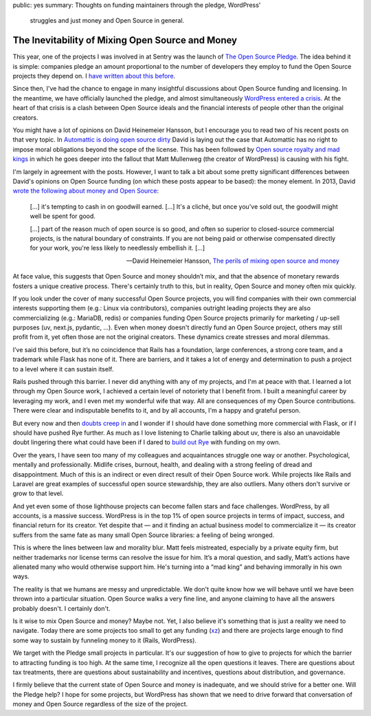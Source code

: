 public: yes
summary: Thoughts on funding maintainers through the pledge, WordPress'
  struggles and just money and Open Source in general.

The Inevitability of Mixing Open Source and Money
=================================================

This year, one of the projects I was involved in at Sentry was the launch
of `The Open Source Pledge <https://opensourcepledge.com/>`__.  The idea
behind it is simple: companies pledge an amount proportional to the number
of developers they employ to fund the Open Source projects they depend on.
I `have written about this before </2024/9/19/open-source-tax/>`__.

Since then, I've had the chance to engage in many insightful discussions
about Open Source funding and licensing.  In the meantime, we have
officially launched the pledge, and almost simultaneously `WordPress
entered a crisis
<https://techcrunch.com/2024/10/10/wordpress-vs-wp-engine-drama-explained/>`__.
At the heart of that crisis is a clash between Open Source ideals and
the financial interests of people other than the original creators.

You might have a lot of opinions on David Heinemeier Hansson, but I
encourage you to read two of his recent posts on that very topic.
In `Automattic is doing open source dirty
<https://world.hey.com/dhh/automattic-is-doing-open-source-dirty-b95cf128>`__
David is laying out the case that Automattic has no right to impose moral
obligations beyond the scope of the license.  This has been followed by
`Open source royalty and mad kings
<https://world.hey.com/dhh/open-source-royalty-and-mad-kings-a8f79d16>`__
in which he goes deeper into the fallout that Matt Mullenweg (the creator
of WordPress) is causing with his fight.

I'm largely in agreement with the posts.  However, I want to talk a bit
about some pretty significant differences between David's opinions on Open
Source funding (on which these posts appear to be based): the money
element.  In 2013, David `wrote the following about money and Open Source
<https://dhh.dk/2013/the-perils-of-mixing-open-source-and-money.html>`__:

    […] it's tempting to cash in on goodwill earned. […] It's a cliché,
    but once you've sold out, the goodwill might well be spent for good.

    […] part of the reason much of open source is so good, and often
    so superior to closed-source commercial projects, is the natural
    boundary of constraints.  If you are not being paid or otherwise
    compensated directly for your work, you're less likely to needlessly
    embellish it. […]

    — David Heinemeier Hansson, `The perils of mixing open source and
    money <https://dhh.dk/2013/the-perils-of-mixing-open-source-and-money.html>`__

At face value, this suggests that Open Source and money shouldn’t mix,
and that the absence of monetary rewards fosters a unique creative
process.  There's certainly truth to this, but in reality, Open Source and
money often mix quickly.

If you look under the cover of many successful Open Source projects, you
will find companies with their own commercial interests supporting
them (e.g.: Linux via contributors), companies outright leading projects
they are also commercializing (e.g.: MariaDB, redis) or companies funding
Open Source projects primarily for marketing / up-sell purposes (uv,
next.js, pydantic, …).  Even when money doesn't directly fund an Open
Source project, others may still profit from it, yet often those are not
the original creators.  These dynamics create stresses and moral dilemmas.

I’ve said this before, but it’s no coincidence that Rails has a
foundation, large conferences, a strong core team, and a trademark while
Flask has none of it.  There are barriers, and it takes a lot of energy and
determination to push a project to a level where it can sustain itself.

Rails pushed through this barrier.  I never did anything with any of my projects,
and I'm at peace with that.  I learned a lot through my Open Source
work, I achieved a certain level of notoriety that I benefit from.  I built
a meaningful career by leveraging my work, and I even met my wonderful wife
that way.  All are consequences of my Open Source contributions.  There
were clear and indisputable benefits to it, and by all accounts, I'm a happy
and grateful person.

But every now and then `doubts creep in
</2023/2/9/everybody-is-complex/>`__ and I wonder if I should have done
something more commercial with Flask, or if I should have pushed Rye
further.  As much as I love listening to Charlie talking about uv, there
is also an unavoidable doubt lingering there what could have been if I
dared to `build out Rye </2024/8/21/harvest-season/>`__ with funding on my
own.

Over the years, I have seen too many of my colleagues and acquaintances
struggle one way or another.  Psychological, mentally and professionally.
Midlife crises, burnout, health, and dealing with a strong feeling of
dread and disappointment.  Much of this is an indirect or even direct
result of their Open Source work.  While projects like Rails and Laravel
are great examples of successful open source stewardship, they are also
outliers.  Many others don't survive or grow to that level.

And yet even some of those lighthouse projects can become fallen stars and
face challenges.  WordPress, by all accounts, is a massive success.
WordPress is in the top 1% of open source projects in terms of impact,
success, and financial return for its creator.  Yet despite that — and it
finding an actual business model to commercialize it — its creator
suffers from the same fate as many small Open Source libraries: a feeling
of being wronged.

This is where the lines between law and morality blur.  Matt feels
mistreated, especially by a private equity firm, but neither trademarks
nor license terms can resolve the issue for him.  It’s a moral question,
and sadly, Matt’s actions have alienated many who would otherwise support
him.  He's turning into a “mad king” and behaving immorally in his own ways.

The reality is that we humans are messy and unpredictable.  We don't quite
know how we will behave until we have been thrown into a particular
situation.  Open Source walks a very fine line, and anyone claiming to have
all the answers probably doesn't.  I certainly don't.

Is it wise to mix Open Source and money?  Maybe not.  Yet, I also believe
it's something that is just a reality we need to navigate.  Today there
are some projects too small to get any funding (`xz
<https://en.wikipedia.org/wiki/XZ_Utils_backdoor>`__) and there are
projects large enough to find some way to sustain by funneling money to it
(Rails, WordPress).

We target with the Pledge small projects in particular.  It's our
suggestion of how to give to projects for which the barrier to attracting
funding is too high.  At the same time, I recognize all the open questions
it leaves.  There are questions about tax treatments, there are questions
about sustainability and incentives, questions about distribution, and
governance.

I firmly believe that the current state of Open Source and money is
inadequate, and we should strive for a better one.  Will the Pledge help?
I hope for some projects, but WordPress has shown that we need to drive
forward that conversation of money and Open Source regardless of the size
of the project.
